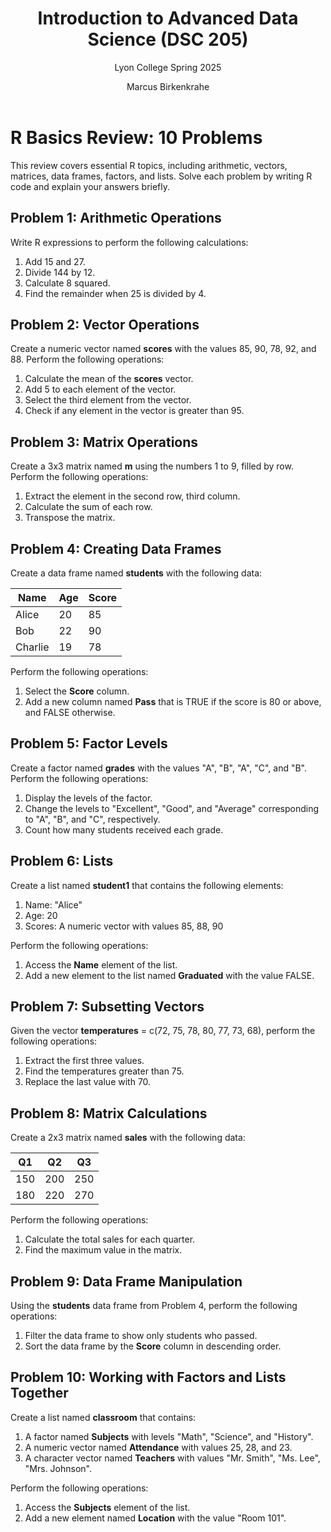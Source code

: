 #+TITLE:Introduction to Advanced Data Science (DSC 205) 
#+AUTHOR:Marcus Birkenkrahe
#+SUBTITLE:Lyon College Spring 2025
#+STARTUP: overview hideblocks indent
#+OPTIONS: toc:nil num:nil ^:nil
#+PROPERTY: header-args:R :session *R* :results output :exports both :noweb yes

* R Basics Review: 10 Problems

This review covers essential R topics, including arithmetic, vectors,
matrices, data frames, factors, and lists. Solve each problem by
writing R code and explain your answers briefly.

** Problem 1: Arithmetic Operations

Write R expressions to perform the following calculations:

1. Add 15 and 27.
2. Divide 144 by 12.
3. Calculate 8 squared.
4. Find the remainder when 25 is divided by 4.

** Problem 2: Vector Operations

Create a numeric vector named *scores* with the values 85, 90, 78, 92,
and 88. Perform the following operations:

1. Calculate the mean of the *scores* vector.
2. Add 5 to each element of the vector.
3. Select the third element from the vector.
4. Check if any element in the vector is greater than 95.

** Problem 3: Matrix Operations

Create a 3x3 matrix named *m* using the numbers 1 to 9, filled by
row. Perform the following operations:

1. Extract the element in the second row, third column.
2. Calculate the sum of each row.
3. Transpose the matrix.

** Problem 4: Creating Data Frames

Create a data frame named *students* with the following data:

| Name     | Age | Score |
|----------|-----|-------|
| Alice    | 20  | 85    |
| Bob      | 22  | 90    |
| Charlie  | 19  | 78    |

Perform the following operations:

1. Select the *Score* column.
2. Add a new column named *Pass* that is TRUE if the score is 80 or above, and FALSE otherwise.

** Problem 5: Factor Levels
Create a factor named *grades* with the values "A", "B", "A", "C", and "B". Perform the following operations:

1. Display the levels of the factor.
2. Change the levels to "Excellent", "Good", and "Average" corresponding to "A", "B", and "C", respectively.
3. Count how many students received each grade.

** Problem 6: Lists
Create a list named *student1* that contains the following elements:

1. Name: "Alice"
2. Age: 20
3. Scores: A numeric vector with values 85, 88, 90

Perform the following operations:

1. Access the *Name* element of the list.
2. Add a new element to the list named *Graduated* with the value FALSE.

** Problem 7: Subsetting Vectors
Given the vector *temperatures* = c(72, 75, 78, 80, 77, 73, 68), perform the following operations:

1. Extract the first three values.
2. Find the temperatures greater than 75.
3. Replace the last value with 70.

** Problem 8: Matrix Calculations
Create a 2x3 matrix named *sales* with the following data:

| Q1 | Q2 | Q3 |
|----|----|----|
| 150 | 200 | 250 |
| 180 | 220 | 270 |

Perform the following operations:

1. Calculate the total sales for each quarter.
2. Find the maximum value in the matrix.

** Problem 9: Data Frame Manipulation
Using the *students* data frame from Problem 4, perform the following operations:

1. Filter the data frame to show only students who passed.
2. Sort the data frame by the *Score* column in descending order.

** Problem 10: Working with Factors and Lists Together
Create a list named *classroom* that contains:

1. A factor named *Subjects* with levels "Math", "Science", and "History".
2. A numeric vector named *Attendance* with values 25, 28, and 23.
3. A character vector named *Teachers* with values "Mr. Smith", "Ms. Lee", "Mrs. Johnson".

Perform the following operations:

1. Access the *Subjects* element of the list.
2. Add a new element named *Location* with the value "Room 101".

